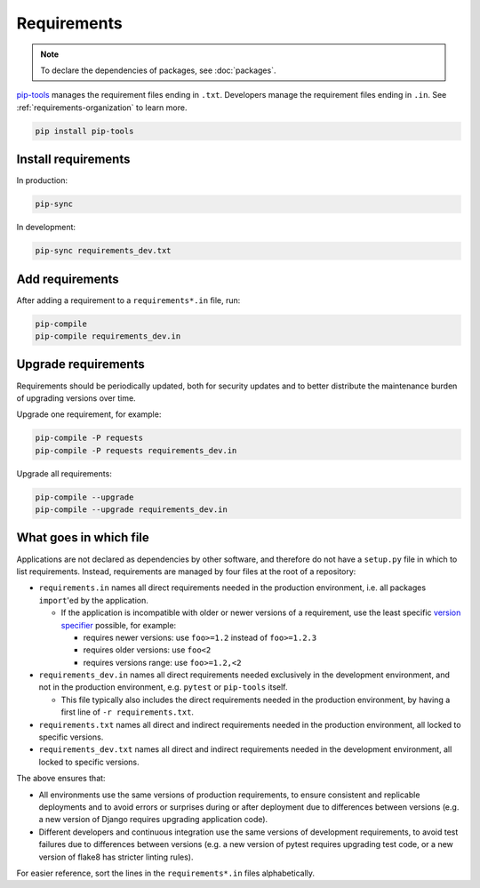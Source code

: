 Requirements
============

.. note::

   To declare the dependencies of packages, see :doc:`packages`.

`pip-tools <https://pypi.org/project/pip-tools/>`__ manages the requirement files ending in ``.txt``. Developers manage the requirement files ending in ``.in``. See :ref:`requirements-organization` to learn more.

.. code-block:: bash

   pip install pip-tools

Install requirements
--------------------

In production:

.. code-block:: bash

   pip-sync

In development:

.. code-block:: bash

   pip-sync requirements_dev.txt

Add requirements
----------------

After adding a requirement to a ``requirements*.in`` file, run:

.. code-block:: bash

   pip-compile
   pip-compile requirements_dev.in

Upgrade requirements
--------------------

Requirements should be periodically updated, both for security updates and to better distribute the maintenance burden of upgrading versions over time.

Upgrade one requirement, for example:

.. code-block:: bash

   pip-compile -P requests
   pip-compile -P requests requirements_dev.in

Upgrade all requirements:

.. code-block:: bash

   pip-compile --upgrade
   pip-compile --upgrade requirements_dev.in

.. _requirements-organization:

What goes in which file
-----------------------

Applications are not declared as dependencies by other software, and therefore do not have a ``setup.py`` file in which to list requirements. Instead, requirements are managed by four files at the root of a repository:

-  ``requirements.in`` names all direct requirements needed in the production environment, i.e. all packages ``import``'ed by the application.

   -  If the application is incompatible with older or newer versions of a requirement, use the least specific `version specifier <https://www.python.org/dev/peps/pep-0440/#version-specifiers>`__ possible, for example:

      -  requires newer versions: use ``foo>=1.2`` instead of ``foo>=1.2.3``
      -  requires older versions: use ``foo<2``
      -  requires versions range: use ``foo>=1.2,<2``

-  ``requirements_dev.in`` names all direct requirements needed exclusively in the development environment, and not in the production environment, e.g. ``pytest`` or ``pip-tools`` itself.

   -  This file typically also includes the direct requirements needed in the production environment, by having a first line of ``-r requirements.txt``.

-  ``requirements.txt`` names all direct and indirect requirements needed in the production environment, all locked to specific versions.
-  ``requirements_dev.txt`` names all direct and indirect requirements needed in the development environment, all locked to specific versions.

The above ensures that:

-  All environments use the same versions of production requirements, to ensure consistent and replicable deployments and to avoid errors or surprises during or after deployment due to differences between versions (e.g. a new version of Django requires upgrading application code).
-  Different developers and continuous integration use the same versions of development requirements, to avoid test failures due to differences between versions (e.g. a new version of pytest requires upgrading test code, or a new version of flake8 has stricter linting rules).

For easier reference, sort the lines in the ``requirements*.in`` files alphabetically.
